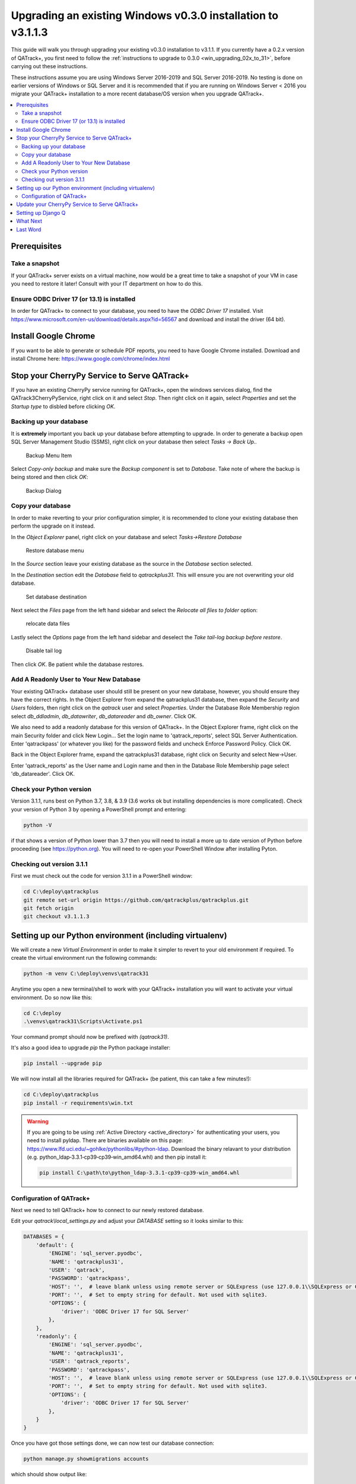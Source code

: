 .. _win_upgrading_030_to_31:

Upgrading an existing Windows v0.3.0 installation to v3.1.1.3
=============================================================

This guide will walk you through upgrading your existing v0.3.0 installation to
v3.1.1.  If you currently have a 0.2.x version of QATrack+, you first need to
follow the :ref:`instructions to upgrade to 0.3.0 <win_upgrading_02x_to_31>`,
before carrying out these instructions.

These instructions assume you are using Windows Server 2016-2019 and SQL Server
2016-2019.  No testing is done on earlier versions of Windows or SQL Server and
it is recommended that if you are running on Windows Server < 2016 you migrate
your QATrack+ installation to a more recent database/OS version when you
upgrade QATrack+.

.. contents::
    :local:
    :depth: 2


Prerequisites
-------------

Take a snapshot
~~~~~~~~~~~~~~~

If your QATrack+ server exists on a virtual machine, now would be a great time
to take a snapshot of your VM in case you need to restore it later!  Consult
with your IT department on how to do this.

Ensure ODBC Driver 17 (or 13.1) is installed
~~~~~~~~~~~~~~~~~~~~~~~~~~~~~~~~~~~~~~~~~~~~

In order for QATrack+ to connect to your database, you need to have the `ODBC
Driver 17` installed.  Visit
https://www.microsoft.com/en-us/download/details.aspx?id=56567 and download and
install the driver (64 bit).

Install Google Chrome
---------------------

If you want to be able to generate or schedule PDF reports, you need to have
Google Chrome installed.  Download and install Chrome here: https://www.google.com/chrome/index.html


Stop your CherryPy Service to Serve QATrack+
----------------------------------------------

If you have an existing CherryPy service running for QATrack+, open the windows
services dialog, find the QATrack3CherryPyService, right click on it and select
`Stop`. Then right click on it again, select `Properties` and set the `Startup
type` to disbled before clicking `OK`.

Backing up your database
~~~~~~~~~~~~~~~~~~~~~~~~

It is **extremely** important you back up your database before attempting to
upgrade.  In order to generate a backup open SQL Server Management Studio
(SSMS), right click on your database then select `Tasks -> Back Up..`

.. figure:: images/win/backup_menu.png
    :alt: Backup Menu Item

    Backup Menu Item

Select `Copy-only backup` and make sure the `Backup component` is set to
`Database`. Take note of where the backup is being stored and then click `OK`:


.. figure:: images/win/backup_dialog.png
    :alt: Backup Dialog

    Backup Dialog


Copy your database
~~~~~~~~~~~~~~~~~~

In order to make reverting to your prior configuration simpler, it is
recommended to clone your existing database then perform the upgrade on it
instead.  

In the `Object Explorer` panel, right click on your database and select `Tasks->Restore
Database`


.. figure:: images/win/restore_menu.png
    :alt: Restore database menu

    Restore database menu

In the `Source` section leave your existing database as the source in the
`Database` section selected.

In the `Destination` section edit the `Database` field to `qatrackplus31`. This
will ensure you are not overwriting your old database.

.. figure:: images/win/destination.png
    :alt: Set database destination

    Set database destination

Next select the `Files` page from the left hand sidebar and select the
`Relocate all files to folder` option:

.. figure:: images/win/relocate_files.png
    :alt: relocate data files

    relocate data files

Lastly select the `Options` page from the left hand sidebar and deselect
the `Take tail-log backup before restore`.

.. figure:: images/win/disable_tail_log.png
    :alt: Disable tail log

    Disable tail log


Then click `OK`.  Be patient while the database restores.


Add A Readonly User to Your New Database
~~~~~~~~~~~~~~~~~~~~~~~~~~~~~~~~~~~~~~~~

Your existing QATrack+ database user should still be present on your new
database, however, you should ensure they have the correct rights.  In the
Object Explorer from expand the qatrackplus31 database, then expand the
`Security` and `Users` folders, then right click on the `qatrack` user and
select `Properties`.  Under the Database Role Membership region select
`db_ddladmin`, `db_datawriter`, `db_datareader` and `db_owner`.  Click OK.

We also need to add a readonly database for this version of QATrack+.  In the
Object Explorer frame, right click on the main Security folder and click New
Login...  Set the login name to 'qatrack_reports', select SQL Server
Authentication. Enter 'qatrackpass' (or whatever you like) for the password
fields and uncheck Enforce Password Policy. Click OK.

Back in the Object Explorer frame, expand the qatrackplus31 database, right
click on Security and select New->User.

Enter 'qatrack_reports' as the User name and Login name and then in the
Database Role Membership page select 'db_datareader'.  Click OK.


Check your Python version
~~~~~~~~~~~~~~~~~~~~~~~~~

Version 3.1.1, runs best on Python 3.7, 3.8, & 3.9 (3.6 works ok but installing
dependencies is more complicated). Check your version of Python 3 by opening a
PowerShell prompt and entering:

.. code-block:: bash

   python -V

if that shows a version of Python lower than 3.7 then you will need to install
a more up to date version of Python before proceeding (see https://python.org).
You will need to re-open your PowerShell Window after installing Pyton.


Checking out version 3.1.1
~~~~~~~~~~~~~~~~~~~~~~~~~~

First we must check out the code for version 3.1.1 in a PowerShell window:

.. code-block:: console

    cd C:\deploy\qatrackplus
    git remote set-url origin https://github.com/qatrackplus/qatrackplus.git
    git fetch origin
    git checkout v3.1.1.3


Setting up our Python environment (including virtualenv)
--------------------------------------------------------

We will create a new `Virtual Environment` in order to make it simpler to
revert to your old environment if required.  To create the virtual environment
run the following commands:

.. code-block:: bash

    python -m venv C:\deploy\venvs\qatrack31

Anytime you open a new terminal/shell to work with your QATrack+ installation
you will want to activate your virtual environment.  Do so now like this:

.. code-block:: bash

    
    cd C:\deploy
    .\venvs\qatrack31\Scripts\Activate.ps1

Your command prompt should now be prefixed with `(qatrack31)`.

It's also a good idea to upgrade `pip` the Python package installer:

.. code-block:: bash

    pip install --upgrade pip

We will now install all the libraries required for QATrack+ (be patient, this
can take a few minutes!):

.. code-block:: bash

    cd C:\deploy\qatrackplus
    pip install -r requirements\win.txt


.. warning::

    If you are going to be using :ref:`Active Directory <active_directory>` for
    authenticating your users, you need to install pyldap.  There are binaries
    available on this page:
    https://www.lfd.uci.edu/~gohlke/pythonlibs/#python-ldap.  Download the
    binary relavant to your distribution (e.g.
    python_ldap‑3.3.1‑cp39‑cp39‑win_amd64.whl) and then pip install it:

    .. code-block:: console

        pip install C:\path\to\python_ldap‑3.3.1‑cp39‑cp39‑win_amd64.whl



Configuration of QATrack+
~~~~~~~~~~~~~~~~~~~~~~~~~

Next we need to tell QATrack+ how to connect to our newly restored database.

Edit your `qatrack\\local_settings.py` and adjust your `DATABASE` setting so it
looks similar to this:

.. code-block:: python

    DATABASES = {
        'default': {
            'ENGINE': 'sql_server.pyodbc',
            'NAME': 'qatrackplus31',
            'USER': 'qatrack',
            'PASSWORD': 'qatrackpass',
            'HOST': '',  # leave blank unless using remote server or SQLExpress (use 127.0.0.1\\SQLExpress or COMPUTERNAME\\SQLExpress)
            'PORT': '',  # Set to empty string for default. Not used with sqlite3.
            'OPTIONS': {
                'driver': 'ODBC Driver 17 for SQL Server'
            },
        },
        'readonly': {
            'ENGINE': 'sql_server.pyodbc',
            'NAME': 'qatrackplus31',
            'USER': 'qatrack_reports',
            'PASSWORD': 'qatrackpass',
            'HOST': '',  # leave blank unless using remote server or SQLExpress (use 127.0.0.1\\SQLExpress or COMPUTERNAME\\SQLExpress)
            'PORT': '',  # Set to empty string for default. Not used with sqlite3.
            'OPTIONS': {
                'driver': 'ODBC Driver 17 for SQL Server'
            },
        }
    }


Once you have got those settings done, we can now test our database connection:

.. code-block:: console

    python manage.py showmigrations accounts

which should show output like:

.. code-block:: bash

    accounts
        [ ] 0001_initial
        [ ] 0002_activedirectorygroupmap_defaultgroup
        [ ] 0003_auto_20210207_1027

If you were able to connect to your database, we can now migrate the tables in
our database.

.. code-block:: console

    python manage.py migrate


You also need to create a cachetable in the database:

.. code-block:: bash

    python manage.py createcachetable

and finally we need to collect all our static media files in one location for
Apache to serve:

.. code-block:: bash

    python manage.py collectstatic


Update your CherryPy Service to Serve QATrack+
----------------------------------------------

Open a new PowerShell window *with Administrator privileges* (right click on
PowerShell and click "Run as Administrator") and run the following commands:


.. code-block:: console

    cd C:\deploy
    .\venvs\qatrack31\Scripts\Activate.ps1
    cd qatrackplus
    python C:\deploy\venvs\qatrack31\Scripts\pywin32_postinstall.py -install
    cp deploy\win\QATrack31CherryPyService.py .
    python QATrack31CherryPyService.py --startup=auto install
    python QATrack31CherryPyService.py start


Open the Windows Services dialog and confirm the `QATrack 31 CherryPy Service`
is installed and has a status of `Running`.  

Your QATrack+ 3.1.1 installation is now installed as a Windows Service running
on port 8080 (see note below).  You may also wish to configure the service to
email you in the event of a crash (see the Recovery tab of the
QATrackCherryPyService configuration dialogue).

.. note::

    If you need to run QATrack+ on a different port, edit
    C:\\deploy\\qatrackplus\\QATrack3CherryPyService.py and set the PORT
    variable to a different port (e.g. 8008)


Setting up Django Q
-------------------

As of version 3.1.0, some features in QATrack+ rely on a separate long running
process which looks after periodic and background tasks like sending out
scheduled notices and reports.  We are going to use Windows Task Scheduler
to run the Django Q task processing cluster. 

Open the Windows Task Scheduler application and click `Create Task`. Give the
task a name of "QATrack+ Django Q Cluster".  Click the `Change User or
Group...` button and in the `Enter the object name to select` box put
`SYSTEM`, then click `Check Names` and `OK`.

.. figure:: images/win/qcluster_task.png
    :alt: QCluster Task

    QCluster Task


On the `Triggers` tab, click
`New...` and in the `Begin the task:` dropdown select `At startup` and then
click `OK`.

.. figure:: images/win/qcluster_trigger.png
    :alt: QCluster Trigger

    QCluster Trigger

Now go to the `Actions` tab and click `New...`.  In the `Program/script:` box
enter `C:\\deploy\\venvs\\qatrack31\\Scripts\\python.exe`. In the `Add arguments
(optional)`: field enter `manage.py qcluster`, and in the `Start in
(optional):` field put `C:\\deploy\\qatrackplus`  (no trailing slash!).

.. figure:: images/win/qcluster_action.png
    :alt: QCluster Action

    QCluster Action


Click OK, then right click on the task and select `Run`.  Go back to your
PowerShell window (or open a new one) and confirm your task cluster is running
with `python manage.py qmonitor`  which should show something like:

.. code-block:: console

     Host            Id      State    Pool    TQ       RQ       RC    Up

    YOUR-SERVER    e0474f3f  Idle     2       0        0        0     0:05:53

         ORM default     Queued    0    Success   48   Failures       0

                         [Press q to quit]

If the line between `Host` and `ORM default` is blank then there is a problem
with the Windows Task you created.


What Next
---------

* Make sure you have read the :ref:`release notes for version 3.1.0
  <release_notes_31>` carefully.  There are some new :ref:`settings
  <qatrack-config>` you may want to adjust.

* Since the numpy, scipy, pylinac, pydicom, & matplotlib libraries have been
  updated, some of your calculation procedures may need to be adjusted to
  restore functionality.

* Adjust your :ref:`backup script <qatrack_backup>` so that it is now backing
  up the `qatrackplus31` database instead of the version 0.3.0 database!


Last Word
---------

There are a lot of steps getting everything set up so don't be discouraged if
everything doesn't go completely smoothly! If you run into trouble, please get
in touch on the :mailinglist:`mailing list <>`.
